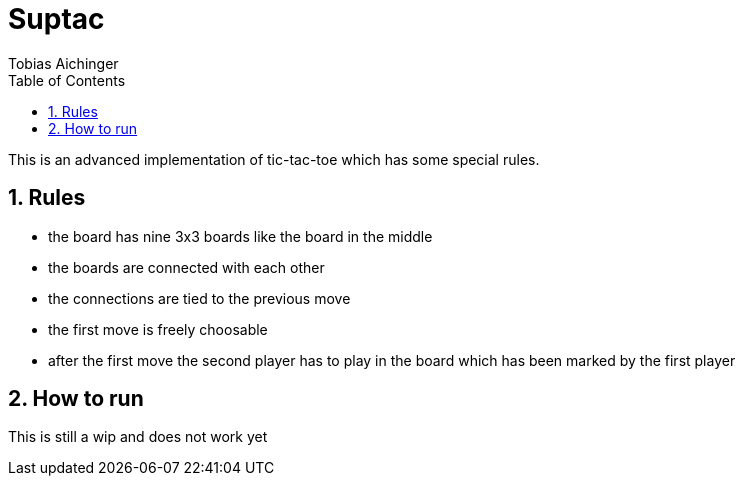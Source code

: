 = Suptac
Tobias Aichinger
:toc: left
:sectnums:
:toclevels: 3
:table-caption:
:linkattrs:
:experimental:

This is an advanced implementation of tic-tac-toe which has some special rules.

== Rules

* the board has nine 3x3 boards like the board in the middle
* the boards are connected with each other
* the connections are tied to the previous move
* the first move is freely choosable
* after the first move the second player has to play in the board which has been marked by the first player

== How to run

This is still a wip and does not work yet
